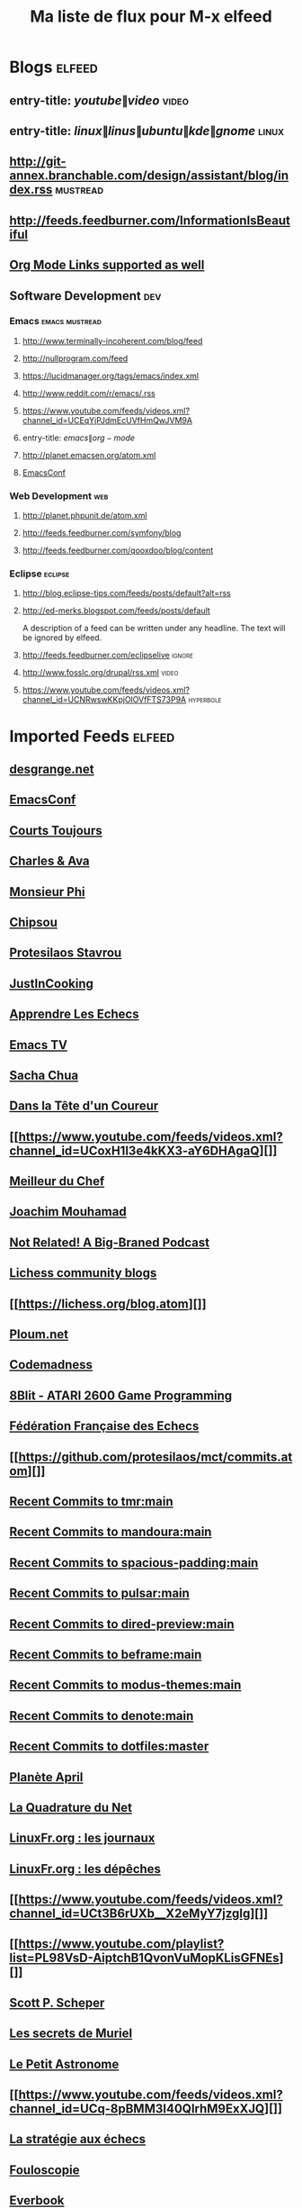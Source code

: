   #+title: Ma liste de flux pour M-x elfeed

* Blogs                                                              :elfeed:
** entry-title: \(youtube\|video\)                                    :video:
** entry-title: \(linux\|linus\|ubuntu\|kde\|gnome\)                  :linux:
** http://git-annex.branchable.com/design/assistant/blog/index.rss :mustread:
** http://feeds.feedburner.com/InformationIsBeautiful
** [[http://orgmode.org][Org Mode Links supported as well]]
** Software Development                                                 :dev:
*** Emacs                                                    :emacs:mustread:
**** http://www.terminally-incoherent.com/blog/feed
**** http://nullprogram.com/feed
**** https://lucidmanager.org/tags/emacs/index.xml
**** http://www.reddit.com/r/emacs/.rss
**** https://www.youtube.com/feeds/videos.xml?channel_id=UCEqYjPJdmEcUVfHmQwJVM9A
**** entry-title: \(emacs\|org-mode\)
**** http://planet.emacsen.org/atom.xml
**** [[toobnix:154][EmacsConf]]
*** Web Development                                                     :web:
**** http://planet.phpunit.de/atom.xml
**** http://feeds.feedburner.com/symfony/blog
**** http://feeds.feedburner.com/qooxdoo/blog/content
*** Eclipse                                                         :eclipse:
**** http://blog.eclipse-tips.com/feeds/posts/default?alt=rss
**** http://ed-merks.blogspot.com/feeds/posts/default
     A description of a feed can be written under any headline.
     The text will be ignored by elfeed.
**** http://feeds.feedburner.com/eclipselive                         :ignore:
**** http://www.fosslc.org/drupal/rss.xml                             :video:
**** https://www.youtube.com/feeds/videos.xml?channel_id=UCNRwswKKpjOlOVfFTS73P9A :hyperbole:
#+link: toobnix https://toobnix.org/feeds/videos.xml?videoChannelId=
* Imported Feeds            :elfeed:
** [[https://blog.desgrange.net/index.xml][desgrange.net]]
** [[https://emacsconf.org/index.rss][EmacsConf]]
** [[https://www.youtube.com/feeds/videos.xml?channel_id=UCqktZR8MrXAK6YOjJtdPTnw][Courts Toujours]]
** [[https://www.youtube.com/feeds/videos.xml?channel_id=UC_HB-MuHaAcWZ2DvG8U3Qag][Charles & Ava]]
** [[https://www.youtube.com/feeds/videos.xml?channel_id=UCqA8H22FwgBVcF3GJpp0MQw][Monsieur Phi]]
** [[https://www.youtube.com/feeds/videos.xml?channel_id=UClUH6rV48B4AVpM2xrn8niw][Chipsou]]
** [[https://www.youtube.com/feeds/videos.xml?channel_id=UC0uTPqBCFIpZxlz_Lv1tk_g][Protesilaos Stavrou]]
** [[https://www.youtube.com/feeds/videos.xml?channel_id=UCtBzfGaJzGGNJVOVM0mK4uQ][JustInCooking]]
** [[https://www.youtube.com/feeds/videos.xml?channel_id=UCgJE34EpNI4fhGA2j_WSHGg][Apprendre Les Echecs]]
** [[https://emacs.tv/videos.rss][Emacs TV]]
** [[https://sachachua.com/blog/feed][Sacha Chua]]
** [[https://feeds.audiomeans.fr/feed/f16e2818-c652-4fa2-ab65-2f81cf8331bc.xml][Dans la Tête d'un Coureur]]
** [[https://www.youtube.com/feeds/videos.xml?channel_id=UCoxH1l3e4kKX3-aY6DHAgaQ][]]
** [[https://www.youtube.com/feeds/videos.xml?channel_id=UCMzECvsMIHcSjomZYRpJgtw][Meilleur du Chef]]
** [[https://www.youtube.com/feeds/videos.xml?channel_id=UCUP5EGxbtsKwxy93CS_9iLg][Joachim Mouhamad]]
** [[https://notrelated.xyz/rss][Not Related! A Big-Braned Podcast]]
** [[https://lichess.org/blog/community.atom][Lichess community blogs]]
** [[https://lichess.org/blog.atom][]]
** [[https://ploum.net/atom.xml][Ploum.net]]
** [[https://codemadness.org/rss_content.xml][Codemadness]]
** [[https://www.youtube.com/feeds/videos.xml?channel_id=UCpon_anEIMQ-pPLDskYsSvQ][8Blit - ATARI 2600 Game Programming]]
** [[https://www.youtube.com/feeds/videos.xml?channel_id=UCn6wdVs-gSmZBJXSAWPzf7Q][Fédération Française des Echecs]]
** [[https://github.com/protesilaos/mct/commits.atom][]]
** [[https://github.com/protesilaos/tmr/commits.atom][Recent Commits to tmr:main]]
** [[https://github.com/protesilaos/mandoura/commits.atom][Recent Commits to mandoura:main]]
** [[https://github.com/protesilaos/spacious-padding/commits.atom][Recent Commits to spacious-padding:main]]
** [[https://github.com/protesilaos/pulsar/commits.atom][Recent Commits to pulsar:main]]
** [[https://github.com/protesilaos/dired-preview/commits.atom][Recent Commits to dired-preview:main]]
** [[https://github.com/protesilaos/beframe/commits.atom][Recent Commits to beframe:main]]
** [[https://github.com/protesilaos/modus-themes/commits.atom][Recent Commits to modus-themes:main]]
** [[https://github.com/protesilaos/denote/commits.atom][Recent Commits to denote:main]]
** [[https://github.com/protesilaos/dotfiles/commits.atom][Recent Commits to dotfiles:master]]
** [[http://planet.april.org/rss20.xml][Planète April]]
** [[https://www.laquadrature.net/feed/][La Quadrature du Net]]
** [[https://linuxfr.org/journaux.atom][LinuxFr.org : les journaux]]
** [[https://linuxfr.org/news.atom][LinuxFr.org : les dépêches]]
** [[https://www.youtube.com/feeds/videos.xml?channel_id=UCt3B6rUXb__X2eMyY7jzgIg][]]
** [[https://www.youtube.com/playlist?list=PL98VsD-AiptchB1QvonVuMopKLisGFNEs][]]
** [[https://www.youtube.com/feeds/videos.xml?channel_id=UCnvMBVMXMPKA4Lmy5Ihd-FQ][Scott P. Scheper]]
** [[https://www.youtube.com/feeds/videos.xml?channel_id=UCe5wY6AyIMPiGImd9ef0VSg][Les secrets de Muriel]]
** [[https://www.youtube.com/feeds/videos.xml?channel_id=UCyeoIdJHgQhOrct9mVJ2fTQ][Le Petit Astronome]]
** [[https://www.youtube.com/feeds/videos.xml?channel_id=UCq-8pBMM3I40QlrhM9ExXJQ][]]
** [[https://www.youtube.com/feeds/videos.xml?channel_id=UC0muqv2rF6gR2blajBGvQmA][La stratégie aux échecs]]
** [[https://www.youtube.com/feeds/videos.xml?channel_id=UCLXDNUOO3EQ80VmD9nQBHPg][Fouloscopie]]
** [[https://www.youtube.com/feeds/videos.xml?channel_id=UCNH5q45xLYx_spiIHlkoyGQ][Everbook]]
** [[https://www.youtube.com/feeds/videos.xml?channel_id=UCLgx_5JMVp50yP_3K4CSR2g][Échecs - Sylvain Ravot]]
** [[https://www.youtube.com/feeds/videos.xml?channel_id=UCwBtfnsZ-z5d0kCY1_szv-Q][Progresser aux échecs avec Marc Quenehen]]
** [[https://www.youtube.com/feeds/videos.xml?channel_id=UCcXH6W9ey_h8LEx2lFxp5fg][Echecs - Blitzstream]]
** [[https://www.youtube.com/feeds/videos.xml?channel_id=UCJ-lNdTBFPx_5GAJFGpxPNQ][Châlons et son Agglo]]
** [[https://linuxfr.org/forums.atom][LinuxFr.org : les forums]]
** [[https://linuxfr.org/liens.atom][LinuxFr.org : les liens]]
** [[https://podcasts.nova.fr/radio-nova-la-chronique-de-guillaume-meurice][]]
** [[https://karl-voit.at/feeds/lazyblorg-all.atom_1.0.links-only.xml][public voit]]
** [[http://feeds.feedburner.com/Techcrunch][Crunch Hype]]
** [[http://news.ycombinator.com/rss][Hacker News]]
** [[https://www.youtube.com/feeds/videos.xml?user=techguruuk][Dan Wood]]
** [[https://www.youtube.com/feeds/videos.xml?user=ThuleanPerspective][]]
** [[https://www.youtube.com/feeds/videos.xml?channel_id=UCWedHS9qKebauVIK2J7383g][Underscore_]]
** [[https://www.youtube.com/feeds/videos.xml?channel_id=UCgt0kXLmnwTGDZZxASmqedA][Anthony WIRIG]]
** [[http://endlessparentheses.com/atom.xml][Endless Parentheses]]
** [[http://emacsrocks.com/atom.xml][Emacs Rocks!]]
** [[https://www.xkcd.com/rss.xml][xkcd.com]]
** [[https://www.reddit.com/r/emacs.rss][M-x emacs-reddit]]
** [[https://emacstil.com/feed.xml][Emacs TIL]]
** [[https://pinecast.com/feed/emacscast][EmacsCast]]
** [[http://www.masteringemacs.org/feed/][Mastering Emacs]]
** [[https://planet.emacslife.com/atom.xml][Planet Emacslife]]
** [[http://emacs-fu.blogspot.com/feeds/posts/default][emacs-fu]]
** [[http://www.emacswiki.org/emacs?action=rss][EmacsWiki: SiteMap]]
** [[https://tilde.town/~ramin_hal9001/atom.xml][Ramin]]
